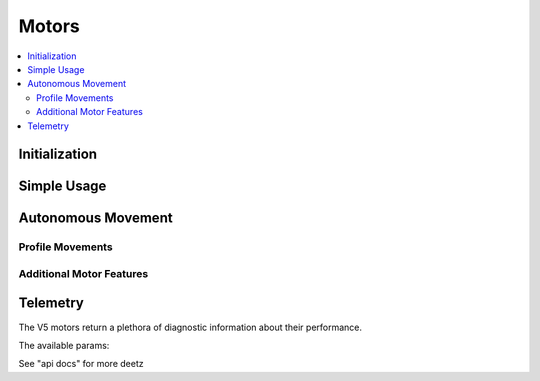 ======
Motors
======

.. contents:: :local:

Initialization
==============

Simple Usage
============

Autonomous Movement
===================

Profile Movements
-----------------

Additional Motor Features
-------------------------

Telemetry
=========

The V5 motors return a plethora of diagnostic information about their performance.

The available params:

See "api docs" for more deetz
